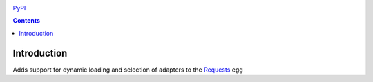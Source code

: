.. image:: https://travis-ci.org/robertpyke/requests_extensions.adapters.png?branch=master
    :target: https://travis-ci.org/robertpyke/requests_extensions.adapters

`PyPI <https://pypi.python.org/pypi?:action=display&name=requests_extensions.adapters>`_

.. contents::

Introduction
============

Adds support for dynamic loading and selection of adapters to the `Requests <http://docs.python-requests.org/en/latest/>`_ egg
